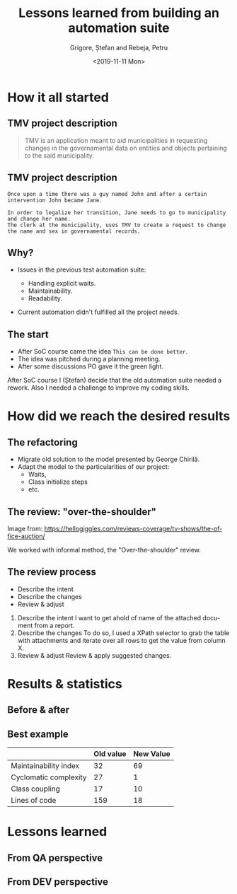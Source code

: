 #+options: toc:nil date:nil num:nil
#+title: Lessons learned from building an automation suite
#+date: <2019-11-11 Mon>
#+author: Grigore, Ștefan and Rebeja, Petru
#+language: en
#+select_tags: export
#+exclude_tags: noexport
#+creator: Emacs 26.3 (Org mode 9.2.6)
* How it all started
** TMV project description
   #+begin_quote
   TMV is an application meant to aid municipalities in requesting changes in the governamental data on entities and objects pertaining to the said municipality.
   #+end_quote
** TMV project description
   #+begin_example
   Once upon a time there was a guy named John and after a certain intervention John became Jane.

   In order to legalize her transition, Jane needs to go to municipality and change her name.
   The clerk at the municipality, uses TMV to create a request to change the name and sex in governamental records.
   #+end_example
** Why?
   #+ATTR_REVEAL: :frag (appear)
   - Issues in the previous test automation suite:
     #+ATTR_REVEAL: :frag (appear)
     - Handling explicit waits.
     - Maintainability.
     - Readability.
   - Current automation didn't fulfilled all the project needs.
** The start
   #+ATTR_REVEAL: :frag (appear)
   - After SoC course came the idea =This can be done better=.
   - The idea was pitched during a planning meeting.
   - After some discussions PO gave it the green light.
  #+begin_notes
  After SoC course I (Ștefan) decide that the old automation suite needed a rework.
  Also I needed a challenge to improve my coding skills.
  #+end_notes
* How did we reach the desired results
** The refactoring
   #+ATTR_REVEAL: :frag (appear)
   - Migrate old solution to the model presented by George Chirilă.
   - Adapt the model to the particularities of our project:
     - Waits,
     - Class initialize steps
     - etc.
** The review: "over-the-shoulder"
   #+ATTR_HTML: :width 75%
   [[file:img/over-shoulder-review.png]]
   #+ATTR_HTML: :style font-size: small
   Image from: [[https://hellogiggles.com/reviews-coverage/tv-shows/the-office-auction/]]
   #+begin_notes
   We worked with informal method, the  "Over-the-shoulder" review.
   #+end_notes
** The review process
   #+ATTR_REVEAL: :frag (appear)
   - Describe the intent
   - Describe the changes
   - Review & adjust
   #+begin_notes
   1. Describe the intent
      I want to get ahold of name of the attached document from a report.
   2. Describe the changes
      To do so, I used a XPath selector to grab the table with attachments and iterate over all rows to get the value from column X.
   3. Review & adjust
      Review & apply suggested changes.
   #+end_notes
* Results & statistics
** Before & after
   #+ATTR_HTML: :width 70%
   [[file:img/before-and-after.png]]
** Best example
   |                       | Old value | New Value |
   |-----------------------+-----------+-----------|
   | Maintainability index |        32 |        69 |
   | Cyclomatic complexity |        27 |         1 |
   | Class coupling        |        17 |        10 |
   | Lines of code         |       159 |        18 |
   #+begin_notes
   #+end_notes
* Lessons learned
** From QA perspective
** From DEV perspective
